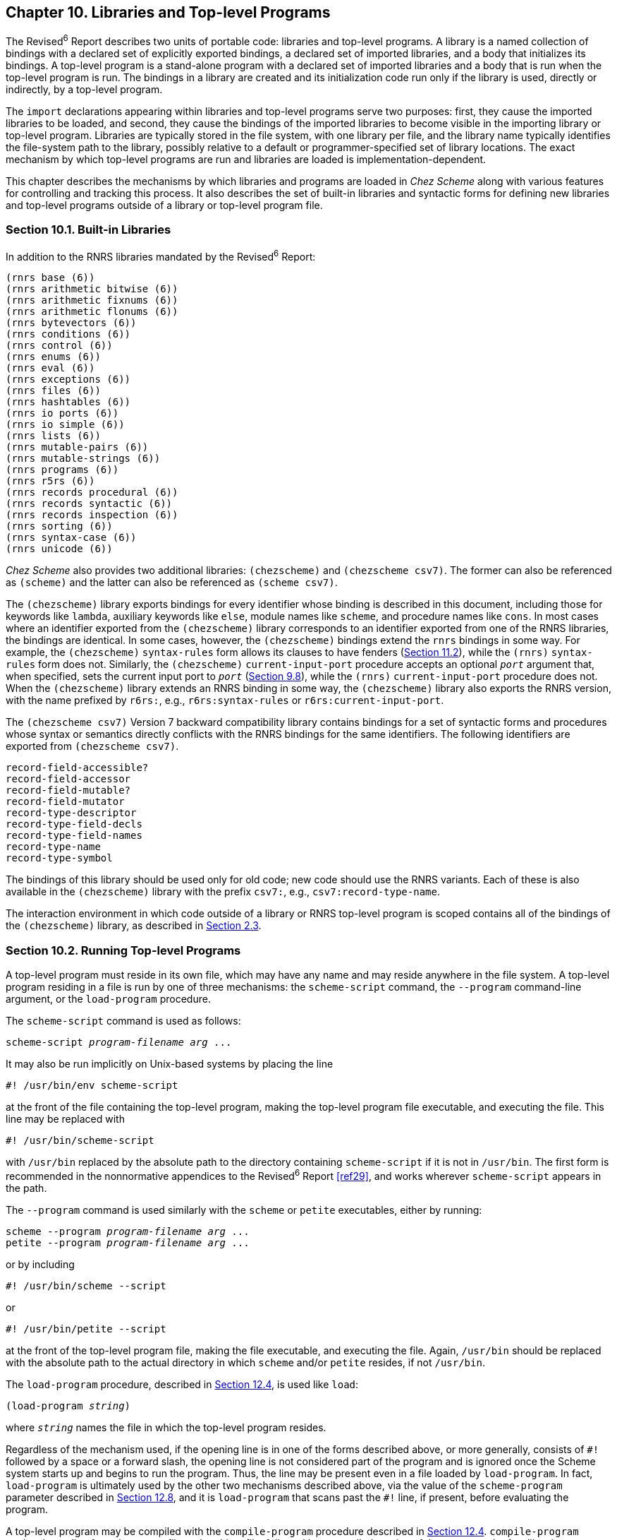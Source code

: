 [#chp_10]
== Chapter 10. Libraries and Top-level Programs

[#libraries:s1]
The Revised^6^ Report describes two units of portable code: libraries and top-level programs. A library is a named collection of bindings with a declared set of explicitly exported bindings, a declared set of imported libraries, and a body that initializes its bindings. A top-level program is a stand-alone program with a declared set of imported libraries and a body that is run when the top-level program is run. The bindings in a library are created and its initialization code run only if the library is used, directly or indirectly, by a top-level program.

[#libraries:s2]
The `import` declarations appearing within libraries and top-level programs serve two purposes: first, they cause the imported libraries to be loaded, and second, they cause the bindings of the imported libraries to become visible in the importing library or top-level program. Libraries are typically stored in the file system, with one library per file, and the library name typically identifies the file-system path to the library, possibly relative to a default or programmer-specified set of library locations. The exact mechanism by which top-level programs are run and libraries are loaded is implementation-dependent.

This chapter describes the mechanisms by which libraries and programs are loaded in _Chez Scheme_ along with various features for controlling and tracking this process. It also describes the set of built-in libraries and syntactic forms for defining new libraries and top-level programs outside of a library or top-level program file.

=== Section 10.1. Built-in Libraries [[section_10.1.]]

In addition to the RNRS libraries mandated by the Revised^6^ Report:

[source,scheme,subs="quotes"]
----
(rnrs base (6))
(rnrs arithmetic bitwise (6))
(rnrs arithmetic fixnums (6))
(rnrs arithmetic flonums (6))
(rnrs bytevectors (6))
(rnrs conditions (6))
(rnrs control (6))
(rnrs enums (6))
(rnrs eval (6))
(rnrs exceptions (6))
(rnrs files (6))
(rnrs hashtables (6))
(rnrs io ports (6))
(rnrs io simple (6))
(rnrs lists (6))
(rnrs mutable-pairs (6))
(rnrs mutable-strings (6))
(rnrs programs (6))
(rnrs r5rs (6))
(rnrs records procedural (6))
(rnrs records syntactic (6))
(rnrs records inspection (6))
(rnrs sorting (6))
(rnrs syntax-case (6))
(rnrs unicode (6))
----

[#libraries:s6]
_Chez Scheme_ also provides two additional libraries: `(chezscheme)` and `(chezscheme csv7)`. The former can also be referenced as `(scheme)` and the latter can also be referenced as `(scheme csv7)`.

The `(chezscheme)` library exports bindings for every identifier whose binding is described in this document, including those for keywords like `lambda`, auxiliary keywords like `else`, module names like `scheme`, and procedure names like `cons`. In most cases where an identifier exported from the `(chezscheme)` library corresponds to an identifier exported from one of the RNRS libraries, the bindings are identical. In some cases, however, the `(chezscheme)` bindings extend the `rnrs` bindings in some way. For example, the `(chezscheme)` `syntax-rules` form allows its clauses to have fenders (<<section_11.2.,Section 11.2>>), while the `(rnrs)` `syntax-rules` form does not. Similarly, the `(chezscheme)` `current-input-port` procedure accepts an optional `_port_` argument that, when specified, sets the current input port to `_port_` (<<section_9.8.,Section 9.8>>), while the `(rnrs)` `current-input-port` procedure does not. When the `(chezscheme)` library extends an RNRS binding in some way, the `(chezscheme)` library also exports the RNRS version, with the name prefixed by `r6rs:`, e.g., `r6rs:syntax-rules` or `r6rs:current-input-port`.

The `(chezscheme csv7)` Version 7 backward compatibility library contains bindings for a set of syntactic forms and procedures whose syntax or semantics directly conflicts with the RNRS bindings for the same identifiers. The following identifiers are exported from `(chezscheme csv7)`.

[source,scheme,subs="quotes"]
----
record-field-accessible?
record-field-accessor
record-field-mutable?
record-field-mutator
record-type-descriptor
record-type-field-decls
record-type-field-names
record-type-name
record-type-symbol
----

The bindings of this library should be used only for old code; new code should use the RNRS variants. Each of these is also available in the `(chezscheme)` library with the prefix `csv7:`, e.g., `csv7:record-type-name`.

The interaction environment in which code outside of a library or RNRS top-level program is scoped contains all of the bindings of the `(chezscheme)` library, as described in <<section_2.3.,Section 2.3>>.

=== Section 10.2. Running Top-level Programs [[section_10.2.]]

[#libraries:s9]
A top-level program must reside in its own file, which may have any name and may reside anywhere in the file system. A top-level program residing in a file is run by one of three mechanisms: the `scheme-script` command, the `--program` command-line argument, or the `load-program` procedure.

The `scheme-script` command is used as follows:

[source,bash,subs="quotes"]
----
scheme-script _program-filename_ _arg_ ...
----

It may also be run implicitly on Unix-based systems by placing the line

[source,bash,subs="quotes"]
----
#! /usr/bin/env scheme-script
----

at the front of the file containing the top-level program, making the top-level program file executable, and executing the file. This line may be replaced with

[source,bash,subs="quotes"]
----
#! /usr/bin/scheme-script
----

with `/usr/bin` replaced by the absolute path to the directory containing `scheme-script` if it is not in `/usr/bin`. The first form is recommended in the nonnormative appendices to the Revised^6^ Report <<ref29>>, and works wherever `scheme-script` appears in the path.

The `--program` command is used similarly with the `scheme` or `petite` executables, either by running:

[source,bash,subs="quotes"]
----
scheme --program _program-filename_ _arg_ ...
petite --program _program-filename_ _arg_ ...
----

or by including

[source,bash,subs="quotes"]
----
#! /usr/bin/scheme --script
----

or

[source,bash,subs="quotes"]
----
#! /usr/bin/petite --script
----

at the front of the top-level program file, making the file executable, and executing the file. Again, `/usr/bin` should be replaced with the absolute path to the actual directory in which `scheme` and/or `petite` resides, if not `/usr/bin`.

The `load-program` procedure, described in <<section_12.4.,Section 12.4>>, is used like `load`:

[source,scheme,subs="quotes"]
----
(load-program _string_)
----

where `_string_` names the file in which the top-level program resides.

Regardless of the mechanism used, if the opening line is in one of the forms described above, or more generally, consists of `\#!` followed by a space or a forward slash, the opening line is not considered part of the program and is ignored once the Scheme system starts up and begins to run the program. Thus, the line may be present even in a file loaded by `load-program`. In fact, `load-program` is ultimately used by the other two mechanisms described above, via the value of the `scheme-program` parameter described in <<section_12.8.,Section 12.8>>, and it is `load-program` that scans past the `#!` line, if present, before evaluating the program.

A top-level program may be compiled with the `compile-program` procedure described in <<section_12.4.,Section 12.4>>. `compile-program` copies the `#!` line from the source file to the object file, followed by a compiled version of the source code. Any libraries upon which the top-level program depends, other than built-in libraries, must be compiled first via `compile-file` or `compile-library`. This can be done manually or by setting the parameter `compile-imported-libraries` to `#t` before compiling the program. The program must be recompiled if any of the libraries upon which it depends are recompiled. A compiled top-level program can be run just like a source top-level program via each of the mechanisms described above.

In _Chez Scheme_, a library may also be defined in the REPL or placed in a file to be loaded via `load` or `load-library`. The syntax for a library is the same whether the library is placed in its own file and implicitly loaded via `import`, entered into the REPL, or placed in a file along with other top-level expressions to be evaluated by `load`. A top-level program may also be defined in the REPL or placed in a file to be loaded via `load`, but in this case, the syntax is slightly different. In the language of the Revised^6^ Report, a top-level program is merely an unwrapped sequence of subforms consisting of an `import` form and a body, delimited only by the boundaries of the file in which it resides. In order for a top-level program to be entered in the REPL or placed in a file to be evaluated by `load`, _Chez Scheme_ allows top-level programs to be enclosed in a `top-level-program` form.

=== Section 10.3. Library and Top-level Program Forms [[section_10.3.]]

[#libraries:s13]
[horizontal]
syntax:: `(library _name_ _exports_ _imports_ _library-body_)`
returns:: unspecified
libraries:: `(chezscheme)`

The `library` form defines a new library with the specified name, exports, imports, and body. Details on the syntax and semantics of the library form are given in <<section_10.3.,Section 10.3>> of _The Scheme Programming Language, 4th Edition_ and in the Revised^6^ Report.

Only one version of a library can be loaded at any given time, and an exception is raised if a library is implicitly loaded via `import` when another version of the library has already been loaded. _Chez Scheme_ permits a different version of the library, or a new instance of the same version, to be entered explicitly into the REPL or loaded explicitly from a file, to facilitate interactive testing and debugging. The programmer should take care to make sure that any code that uses the library is also reentered or reloaded, to make sure that code accesses the bindings of the new instance of the library.

[source,scheme,subs="quotes"]
----
(library (test (1)) (export x) (import (rnrs)) (define x 3))
(import (test))
(define f (lambda () x))
(f) ⇒ 3

(library (test (1)) (export x) (import (rnrs)) (define x 4))
(import (test))
(f) ⇒ 3    ; oops---forgot to redefine f
(define f (lambda () x))
(f) ⇒ 4

(library (test (2)) (export x) (import (rnrs)) (define x 5))
(import (test))
(define f (lambda () x))
(f) ⇒ 5
----

As with module imports (<<section_11.5.,Section 11.5>>), a library `import` may appear anywhere a definition may appear, including at top level in the REPL, in a file to be loaded by `load`, or within a `lambda`, `let`, `letrec`, `letrec*`, etc., body. The same `import` form may be used to import from both libraries and modules.

[source,scheme,subs="quotes"]
----
(library (foo) (export a) (import (rnrs)) (define a 'a-from-foo))
(module bar (b) (define b 'b-from-bar))
(let () (import (foo) bar) (list a b)) ⇒ (a-from-foo b-from-bar)
----

The `import` keyword is not visible within a library body unless the library imports it from the `(chezscheme)` library.

[#libraries:s14]
[horizontal]
syntax:: `(top-level-program _imports_ _body_)`
returns:: unspecified
libraries:: `(chezscheme)`

[#libraries:s15]
A `top-level-program` form may be entered into the REPL or placed in a file to be loaded via `load`, where it behaves as if its subforms were placed in a file and loaded via `load-program`. Details on the syntax and semantics of a top-level program are given in <<section_10.3.,Section 10.3>> of _The Scheme Programming Language, 4th Edition_ and in the Revised^6^ Report.

The following transcript illustrates a `top-level-program` being tested in the REPL.

[source,scheme,subs="quotes"]
----
> (top-level-program (import (rnrs))
    (display "hello!\n"))
hello!
----

=== Section 10.4. Standalone import and export forms [[section_10.4.]]

Although not required by the Revised^6^ Report, _Chez Scheme_ supports the use of standalone import and export forms. The import forms can appear anywhere other definitions can appear, including within a `library` body, `module` (<<section_11.5.,Section 11.5>>) body, `lambda` or other local body, and at top level. The export forms can appear within the definitions of a `library` or `module` body to specify additional exports for the library or module.

Within a library or top-level program, the keywords for these forms must be imported from the `(chezscheme)` library to be available for use, since they are not defined in any of the Revised^6^ Report libraries.

[#libraries:s16]
[horizontal]
syntax:: `(import _import-spec_ \...)`
syntax:: `(import-only _import-spec_ \...)`
returns:: unspecified
libraries:: `(chezscheme)`

An `import` or `import-only` form is a definition and can appear anywhere other definitions can appear, including at the top level of a program, nested within the bodies of `lambda` expressions, and nested within modules and libraries.

Each `_import-spec_` must take one of the following forms.

[source,scheme,subs="quotes"]
----
_import-set_
(for _import-set_ _import-level_ ...)
----

The `for` wrapper and `_import-level_` are described in link:../../the-scheme-programming-language-4th/en/index.html#chp_10[Chapter 10] of _The Scheme Programming Language, 4th Edition_. They are ignored by _Chez Scheme_, which determines automatically the levels at which identifiers must be imported, as permitted by the Revised^6^ Report. This frees the programmer from the obligation to do so and results in more generality as well as more precision in the set of libraries actually imported at compile and run time (<<ref21>>,<<ref19>>).

An `_import-set_` must take one of the following forms:

[source,scheme,subs="quotes"]
----
_library-spec_
_module-name_
(only _import-set_ _identifier_ ...)
(except _import-set_ _identifier_ ...)
(prefix _import-set_ _prefix_)
(add-prefix _import-set_ _prefix_)
(drop-prefix _import-set_ _prefix_)
(rename _import-set_ (_import-name_ _internal-name_) ...)
(alias _import-set_ (_import-name_ _internal-name_) ...)
----

Several of these are specified by the Revised^6^ Report; the remainder are _Chez Scheme_ extensions, including `_module-name_` and the `add-prefix`, `drop-prefix`, and `alias` forms.

An `import` or `import-only` form makes the specified bindings visible in the scope in which they appear. Except at top level, they differ in that `import` leaves all bindings except for those shadowed by the imported names visible, whereas `import-only` hides all existing bindings, i.e., makes only the imported names visible. At top level, `import-only` behaves like `import`.

Each `_import-set_` identifies a set of names to make visible as follows.

`_library-spec_`::
    all exports of the library identified by the Revised^6^ Report `_library-spec_` (link:../../the-scheme-programming-language-4th/en/index.html#chp_10[Chapter 10]).

`_module-name_`::
    all exports of module named by the identifier `_module-name_`

`(only _import-set_ _identifier_ \...)`::
    of those specified by `_import-set_`, just `_identifier_ \...`

`(except _import-set_ _identifier_ \...)`::
    all specified by `_import-set_` except `_identifier_ \...`

`(prefix _import-set_ _prefix_)`::
    all specified by `_import-set_`, each prefixed by `_prefix_`

`(add-prefix _import-set_ _prefix_)`::
    all specified by `_import-set_`, each prefixed by `_prefix_` (just like `prefix`)

`(drop-prefix _import-set_ _prefix_)`::
    all specified by `_import-set_`, with prefix `_prefix_` removed

`(rename _import-set_ (_import-name_ _internal-name_) \...)`::
    all specified by `_import-set_`, with each identifier `_import-name_` renamed to the corresponding identifier `_internal-name_`

`(alias _import-set_ (_import-name_ _internal-name_) \...)`::
    all specified by `_import-set_`, with each `_internal-name_` as an alias for `_import-name_`

The `alias` form differs from the `rename` form in that both `_import-name_` and `_internal-name_` are in the resulting set, rather than just `_internal-name_`.

It is a syntax violation if the given selection or transformation cannot be made because of a missing export or prefix.

An identifier made visible via an import of a module or library is scoped as if its definition appears where the import occurs. The following example illustrates these scoping rules, using a local module `m`.

[source,scheme,subs="quotes"]
----
(library (A) (export x) (import (rnrs)) (define x 0))
(let ([x 1])
  (module m (x setter)
    (define-syntax x (identifier-syntax z))
    (define setter (lambda (x) (set! z x)))
    (define z 2))
  (let ([y x] [z 3])
    (import m (prefix (A) a:))
    (setter 4)
    (list x a:x y z))) ⇒ (4 0 1 3)
----

The inner `let` expression binds `y` to the value of the `x` bound by the outer `let`. The import of `m` makes the definitions of `x` and `setter` visible within the inner `let`. The import of `(A)` makes the variable `x` exported from `(A)` visible as `a:x` within the body of the inner `let`. Thus, in the expression `(list x a:x y z)`, `x` refers to the identifier macro exported from `m` while `a:x` refers to the variable `x` exported from `(A)` and `y` and `z` refer to the bindings established by the inner `let`. The identifier macro `x` expands into a reference to the variable `z` defined within the module.

With local import forms, it is rarely necessary to use the extended import specifiers. For example, an abstraction that encapsulates the import and reference can easily be defined and used as follows.

[source,scheme,subs="quotes"]
----
(define-syntax from
  (syntax-rules ()
    [(_ m id) (let () (import-only m) id)]))

(library (A) (export x) (import (rnrs)) (define x 1))
(let ([x 10])
  (module M (x) (define x 2))
  (cons (from (A) x) (from M x))) ⇒ (1 . 2)
----

The definition of `from` could use `import` rather than `import-only`, but by using `import-only` we get feedback if an attempt is made to import an identifier from a library or module that does not export the identifier. With `import` instead of `import-only`, the current binding, if any, would be visible if the library or module does not export the specified name.

[source,scheme,subs="quotes"]
----
(define-syntax lax-from
  (syntax-rules ()
    [(_ m id) (let () (import m) id)]))

(library (A) (export x) (import (rnrs)) (define x 1))

(let ([x 10])
  (module M (x) (define x 2))
  (+ (from (A) x) (from M y))) ⇒ _exception: unbound identifier y_

(let ([x 10] [y 20])
  (module M (x) (define x 2))
  (+ (lax-from (A) x) (lax-from M y))) ⇒ 21
----

Import visibility interacts with hygienic macro expansion in such a way that, as one might expect, an identifier `_x_` imported from a module `_M_` is treated in the importing context as if the corresponding export identifier had been present in the import form along with `_M_`.

The `from` abstraction above works because both `_M_` and `_id_` appear in the input to the abstraction, so the imported `_id_` captures the reference to `_id_`.

The following variant of `_from_` also works, because both names are introduced into the output by the transformer.

[source,scheme,subs="quotes"]
----
(module M (x) (define x 'x-of-M))
(define-syntax x-from-M
  (syntax-rules ()
    [(_) (let () (import M) x)]))

(let ([x 'local-x]) (x-from-M)) ⇒ x-of-M
----

On the other hand, imports of introduced module names do not capture free references.

[source,scheme,subs="quotes"]
----
(let ([x 'local-x])
  (define-syntax alpha
    (syntax-rules ()
      [(_ var) (let () (import M) (list x var))]))

  (alpha x)) ⇒ (x-of-M local-x)
----

Similarly, imports from free module names do not capture references to introduced variables.

[source,scheme,subs="quotes"]
----
(let ([x 'local-x])
  (define-syntax beta
    (syntax-rules ()
      [(_ m var) (let () (import m) (list x var))]))

  (beta M x)) ⇒ (local-x x-of-M)
----

This semantics extends to prefixed, renamed, and aliased bindings created by the extended `import` specifiers `prefix`, `rename`, and `alias`.

The `from` abstraction works for variables but not for exported keywords, record names, or module names, since the output is an expression and may thus appear only where expressions may appear. A generalization of this technique is used in the following definition of `import*`, which supports renaming of imported bindings and selective import of specific bindings---without the use of the built-in `import` subforms for selecting and renaming identifiers

[source,scheme,subs="quotes"]
----
(define-syntax import*
  (syntax-rules ()
    [(_ m) (begin)]
    [(_ m (new old))
     (module (new)
       (module (tmp)
         (import m)
         (alias tmp old))
       (alias new tmp))]
    [(_ m id) (module (id) (import m))]
    [(_ m spec0 spec1 ...)
     (begin (import* m spec0) (import* m spec1 ...))]))
----

To selectively import an identifier from module or library `m`, the `import*` form expands into an anonymous module that first imports all exports of `m` then re-exports only the selected identifier. To rename on import the macro expands into an anonymous module that instead exports an alias (<<section_11.10.,Section 11.10>>) bound to the new name.

If the output placed the definition of `new` in the same scope as the import of `m`, a naming conflict would arise whenever `new` is also present in the interface of `m`. To prevent this, the output instead places the import within a nested anonymous module and links `old` and `new` by means of an alias for the introduced identifier `tmp`.

The macro expands recursively to handle multiple import specifications. Each of the following examples imports `cons` as `+` and `+` as `cons`, which is probably not a very good idea.

[source,scheme,subs="quotes"]
----
(let ()
  (import* scheme (+ cons) (cons +))
  (+ (cons 1 2) (cons 3 4))) ⇒ (3 . 7)

(let ()
  (import* (rnrs) (+ cons) (cons +))
  (+ (cons 1 2) (cons 3 4))) ⇒ (3 . 7)
----

[#libraries:s17]
[horizontal]
syntax:: `(export _export-spec_ \...)`
returns:: unspecified
libraries:: `(chezscheme)`

An `export` form is a definition and can appear with other definitions at the front of a `library` or `module`. It is a syntax error for an `export` form to appear in other contexts, including at top level or among the definitions of a top-level program or `lambda` body.

Each `_export-spec_` must take one of the following forms.

[source,scheme,subs="quotes"]
----
_identifier_
(rename (_internal-name_ _export-name_) ...)
(import _import-spec_ ...)
----

where each `_internal-name_` and `_export-name_` is an identifier. The first two are syntactically identical to `library` ``_export-spec_``s, while the third is syntactically identical to a _Chez Scheme_ `import` form, which is an extension of the R6RS library `import` subform. The first form names a single export, `_identifier_`, whose export name is the same as its internal name. The second names a set of exports, each of whose export name is given explicitly and may differ from its internal name.

For the third, the identifiers identified by the `import` form become exports, with aliasing, renaming, prefixing, etc., as specified by the ``_import-spec_``s. The module or library whose bindings are exported by an `import` form appearing within an `export` form can be defined within or outside the exporting module or library and need not be imported elsewhere within the exporting module or library.

The following library exports a two-armed-only variant of `if` along with all remaining bindings of the `(rnrs)` library.

[source,scheme,subs="quotes"]
----
(library (rnrs-no-one-armed-if) (export) (import (except (chezscheme) if))
  (export if (import (except (rnrs) if)))
  (define-syntax if
    (let ()
      (import (only (rnrs) if))
      (syntax-rules ()
        [(_ tst thn els) (if tst thn els)]))))

(import (rnrs-no-one-armed-if))
(if #t 3 4) ⇒ 3
(if #t 3) ⇒ _exception: invalid syntax_
----

Another way to define the same library would be to define the two-armed-only `if` with a different internal name and use `rename` to export it under the name `if`:

[source,scheme,subs="quotes"]
----
(library (rnrs-no-one-armed-if) (export) (import (chezscheme))
  (export (rename (two-armed-if if)) (import (except (rnrs) if)))
  (define-syntax two-armed-if
    (syntax-rules ()
      [(_ tst thn els) (if tst thn els)])))

(import (rnrs-no-one-armed-if))
(if #t 3 4) ⇒ 3
(if #t 3) ⇒ _exception: invalid syntax_
----

The placement of the `export` form in the library body is irrelevant, e.g., the `export` form can appear after the definition in the examples above.

[#libraries:s18]
[horizontal]
syntax:: `(indirect-export _id_ _indirect-id_ \...)`
returns:: unspecified
libraries:: `(chezscheme)`

This form is a definition and can appear wherever any other definition can appear.

An `indirect-export` form declares that the named ``_indirect-id_``s are indirectly exported to top level if `_id_` is exported to top level.

In general, if an identifier is not directly exported by a library or module, it can be referenced outside of the library or module only in the expansion of a macro defined within and exported from the library or module. Even this cannot occur for libraries or modules defined at top level (or nested within other libraries or modules), unless either (1) the library or module has been set up to implicitly export all identifiers as indirect exports, or (2) each indirectly exported identifier is explicitly declared as an indirect export of some other identifier that is exported, either directly or indirectly, from the library or module, via an `indirect-export` or the built-in indirect export feature of a `module` export subform. By default, (1) is true for a library and false for a module, but the default can be overridden via the `implicit-exports` form, which is described below.

This form is meaningful only within a top-level library, top-level module, or module enclosed within a library or top-level module, although it has no effect if the library or module already implicitly exports all bindings. It is allowed anywhere else definitions can appear, however, so macros that expand into indirect export forms can be used in any definition context.

Indirect exports are listed so the compiler can determine the exact set of bindings (direct and indirect) that must be inserted into the top-level environment, and conversely, the set of bindings that may be treated more efficiently as local bindings (and perhaps discarded, if they are not used).

In the example below, `indirect-export` is used to indirectly export `count` to top level when `current-count` is exported to top level.

[source,scheme,subs="quotes"]
----
(module M (bump-count current-count)
  (define-syntax current-count (identifier-syntax count))
  (indirect-export current-count count)
  (define count 0)
  (define bump-count
    (lambda ()
      (set! count (+ count 1)))))

(import M)
(bump-count)
current-count ⇒ 1
count ⇒ _exception: unbound identifier count_
----

An `indirect-export` form is not required to make `count` visible for `bump-count`, since it is a procedure whose code is contained within the module rather than a macro that might expand into a reference to `count` somewhere outside the module.

It is often useful to use `indirect-export` in the output of a macro that expands into another macro named `_a_` if `_a_` expands into references to identifiers that might not be directly exported, as illustrated by the alternative definition of module `M` above.

[source,scheme,subs="quotes"]
----
(define-syntax define-counter
  (syntax-rules ()
    [(_ getter bumper init incr)
     (begin
       (define count init)
       (define-syntax getter (identifier-syntax count))
       (indirect-export getter count)
       (define bumper
         (lambda ()
           (set! count (incr count)))))]))

(module M (bump-count current-count)
  (define-counter current-count bump-count 0 add1))
----

[#libraries:s19]
[horizontal]
syntax:: `(implicit-exports #t)`
syntax:: `(implicit-exports #f)`
returns:: unspecified
libraries:: `(chezscheme)`

An `implicit-exports` form is a definition and can appear with other definitions at the front of a `library` or `module`. It is a syntax error for an `implicit-exports` form to appear in other contexts, including at top level or among the definitions of a top-level program or `lambda` body.

The `implicit-exports` form determines whether identifiers not directly exported from a module or library are automatically indirectly exported to the top level if any meta-binding (keyword, meta definition, or property definition) is directly exported to top level from the library or module. The default for libraries is `#t`, to match the behavior required by the Revised^6^ Report, while the default for modules is `#f`. The `implicit-exports` form is meaningful only within a library, top-level module, or module enclosed within a library or top-level module. It is allowed in a module enclosed within a `lambda`, `let`, or similar body, but ignored there because none of that module's bindings can be exported to top level.

The advantage of `(implicit-exports #t)` is that indirect exports need not be listed explicitly, which is convenient. A disadvantage is that it often results in more bindings than necessary being elevated to top level where they cannot be discarded as useless by the optimizer. For modules, another disadvantage is such bindings cannot be proven immutable, which inhibits important optimizations such as procedure inlining. This can result in significantly lower run-time performance.

=== Section 10.5. Explicitly invoking libraries [[section_10.5.]]

[#libraries:s20]
[horizontal]
procedure:: `(invoke-library _libref_)`
returns:: unspecified
libraries:: `(chezscheme)`

`_libref_` must be an s-expression in the form of a library reference. The syntax for library references is given in link:../../the-scheme-programming-language-4th/en/index.html#chp_10[Chapter 10] of _The Scheme Programming Language, 4th Edition_ and in the Revised^6^ Report.

A library is implicitly invoked when or before some expression outside the library (e.g., in another library or in a top-level program) evaluates a reference to one of the library's exported variables. When the library is invoked, its body expressions (the right-hand-sides of the library's variable definitions and its initialization expressions) are evaluated. Once invoked, the library is not invoked again within the same process, unless it is first explicitly redefined or reloaded.

`invoke-library` explicitly invokes the library specified by `_libref_` if it has not already been invoked or has since been redefined or reloaded. If the library has not yet been loaded, `invoke-library` first loads the library via the process described in <<section_2.4.,Section 2.4>>.

`invoke-library` is typically only useful for libraries whose body expressions have side effects. It is useful to control when the side effects occur and to force invocation of a library that has no exported variables. Invoking a library does not force the compile-time code (macro transformer expressions and meta definitions) to be loaded or evaluated, nor does it cause the library's bindings to become visible.

It is good practice to avoid externally visible side effects in library bodies so the library can be used equally well at compile time and run time. When feasible, consider moving the side effects of a library body to an initialization routine and adding a top-level program that imports the library and calls the initialization routine. With this structure, calls to `invoke-library` on the library can be replaced by calls to `load-program` on the top-level program.

=== Section 10.6. Library Parameters [[section_10.6.]]

[#libraries:s22]
The parameters described below control where `import` looks when attempting to load a library, whether it compiles the libraries it loads, and whether it displays tracking messages as it performs its search.

[#libraries:s23]
[horizontal]
thread parameter:: `library-directories`
thread parameter:: `library-extensions`
libraries:: `(chezscheme)`

The parameter `library-directories` determines where the files containing library source and object code are located in the file system, and the parameter `library-extensions` determines the filename extensions for the files holding the code, as described in <<section_2.4.,Section 2.4>>. The values of both parameters are lists of pairs of strings. The first string in each `library-directories` pair identifies a source-file root directory, and the second identifies the corresponding object-file root directory. Similarly, the first string in each `library-extensions` pair identifies a source-file extension, and the second identifies the corresponding object-file extension. The full path of a library source or object file consists of the source or object root followed by the components of the library name prefixed by slashes, with the library extension added on the end. For example, for root `/usr/lib/scheme`, library name `(app lib1)`, and extension `.sls`, the full path is `/usr/lib/scheme/app/lib1.sls`. If the library name portion forms an absolute pathname, e.g., `~/.myappinit`, the `library-directories` parameter is ignored and no prefix is added.

The initial values of these parameters are shown below.

[source,scheme,subs="quotes"]
----
(library-directories) ⇒ (("." . "."))

(library-extensions) ⇒ ((".chezscheme.sls" . ".chezscheme.so")
                         (".ss" . ".so")
                         (".sls" . ".so")
                         (".scm" . ".so")
                         (".sch" . ".so"))
----

As a convenience, when either of these parameters is set, any element of the list can be specified as a single source string, in which case the object string is determined automatically. For `library-directories`, the object string is the same as the source string, effectively naming the same directory as a source- and object-code root. For `library-extensions`, the object string is the result of removing the last (or only) extension from the string and appending `".so"`. The `library-directories` and `library-extensions` parameters also accept as input strings in the format described in <<section_2.5.,Section 2.5>> for the `--libdirs` and `--libexts` command-line options.

[#libraries:s26]
[horizontal]
thread parameter:: `compile-imported-libraries`
libraries:: `(chezscheme)`

When the value of this parameter is `#t`, `import` automatically calls the value of the `compile-library-handler` parameter (which defaults to a procedure that simply calls `compile-library`) on any imported library if the object file is missing, older than the corresponding source file, older than any source files included (via `include`) when the object file was created, or itself requires a library that has or must be recompiled, as described in <<section_2.4.,Section 2.4>>. The default initial value of this parameter is `#f`. It can be set to `#t` via the command-line option `--compile-imported-libraries`.

When `import` compiles a library via this mechanism, it does not also load the compiled library, because this would cause portions of library to be reevaluated. Because of this, run-time expressions in the file outside of a `library` form will not be evaluated. If such expressions are present and should be evaluated, the library should be loaded explicitly.

[#libraries:s29]
[horizontal]
thread parameter:: `import-notify`
libraries:: `(chezscheme)`

When the new parameter `import-notify` is set to a true value, `import` displays messages to the console-output port as it searches for the file containing each library it needs to load. The default value of this parameter is `#f`.

[#libraries:s30]
[horizontal]
thread parameter:: `library-search-handler`
libraries:: `(chezscheme)`

The value of parameter must be a procedure that follows the protocol described below for `default-library-search-handler`, which is the default value of this parameter.

The value of this parameter is invoked to locate the source or object code for a library during `import`, `compile-whole-program`, or `compile-whole-library`.

[#libraries:s31]
[horizontal]
procedure:: `(default-library-search-handler _who_ _library_ _directories_ _extensions_)`
returns:: see below
libraries:: `(chezscheme)`

This procedure is the default value of the `library-search-handler`, which is called to locate the source or object code for a library during `import`, `compile-whole-program`, or `compile-whole-library`. `_who_` is a symbol that provides context in `import-notify` messages. `_library_` is the name of the desired library. `_directories_` is a list of source and object directory pairs in the form returned by `library-directories`. `_extensions_` is a list of source and object extension pairs in the form returned by `library-extensions`.

This procedure searches the specified directories until it finds a library source or object file with one of the specified extensions. If it finds the source file first, it constructs the corresponding object file path and checks whether the file exists. If it finds the object file first, the procedure looks for a corresponding source file with one of the given source extensions in a source directory paired with that object directory. The procedure returns three values: the file-system path of the library source file or `#f` if not found, the file-system path of the corresponding object file, which may be `#f`, and a boolean that is true if the object file exists.

=== Section 10.7. Library Inspection [[section_10.7.]]

[#libraries:s32]
[horizontal]
procedure:: `(library-list)`
returns:: a list of the libraries currently defined
libraries:: `(chezscheme)`

The set of libraries initially defined includes those listed in <<section_10.1.,Section 10.1>> above.

[#libraries:s33]
[horizontal]
procedure:: `(library-version _libref_)`
returns:: the version of the specified library
procedure:: `(library-exports _libref_)`
returns:: a list of the exports of the specified library
procedure:: `(library-requirements _libref_)`
returns:: a list of libraries required by the specified library
procedure:: `(library-requirements _libref_ _options_)`
returns:: a list of libraries required by the specified library, filtered by `_options_`
procedure:: `(library-object-filename _libref_)`
returns:: the name of the object file holding the specified library, if any
libraries:: `(chezscheme)`

Information can be obtained only for built-in libraries or libraries previously loaded into the system. `_libref_` must be an s-expression in the form of a library reference. The syntax for library references is given in link:../../the-scheme-programming-language-4th/en/index.html#chp_10[Chapter 10] of _The Scheme Programming Language, 4th Edition_ and in the Revised^6^ Report.

The `library-version` return value is a list of numbers (possibly empty) representing the library's version.

The list of exports returned by `library-exports` is a list of symbols, each identifying one of the library's exports. The order in which the elements appear is unspecified.

When the optional `_options_` argument is supplied, it must be an enumeration set over the symbols constituting valid library-requirements options, as described in the `library-requirements-options` entry below. It defaults to a set containing all of the options. Each element of the list of libraries returned by `library-requirements` is an s-expression form of a library reference. The library reference includes the actual version of the library that is present in the system (if nonempty), even if a version was not specified when it was imported. The order in which the libraries appear in the list returned by `library-requirements` is unspecified.

`library-object-filename` returns a string naming the object file if the specified library was loaded from or compiled to an object file. Otherwise, it returns `#f`.

[source,scheme,subs="quotes"]
----
(with-output-to-file "A.ss"
  (lambda ()
    (pretty-print
      '(library (A (1 2)) (export x z)
         (import (rnrs))
         (define x 'ex)
         (define y 23)
         (define-syntax z
           (syntax-rules ()
             [(_ e) (+ y e)])))))
  'replace)
(with-output-to-file "B.ss"
  (lambda ()
    (pretty-print
      '(library (B) (export x w)
         (import (rnrs) (A))
         (define w (cons (z 12) x)))))
  'replace)
(compile-imported-libraries #t)
(import (B))
(library-exports '(A)) ⇒ (x z) ; or (z x)
(library-exports '(A (1 2))) ⇒ (x z) ; or (z x)
(library-exports '(B)) ⇒ (x w) ; or (w x)
(library-version '(A)) ⇒ (1 2)
(library-version '(B)) ⇒ ()
(library-requirements '(A)) ⇒ ((rnrs (6)))
(library-requirements '(B)) ⇒ ((rnrs (6)) (A (1 2)))
(library-object-filename '(A)) ⇒ "A.so"
(library-object-filename '(B)) ⇒ "B.so"
----

[#libraries:s34]
[horizontal]
syntax:: `(library-requirements-options _symbol_ \...)`
returns:: a library-requirements-options enumeration set
libraries:: `(chezscheme)`

Library-requirements-options enumeration sets are passed to `library-requirements` to determine the library requirements to be listed. The available options are described below.

`import`::
    Include the libraries that must be imported when the specified library is imported.

`visit@visit`::
    Includes the libraries that must be visited when the specified library is visited.

`invoke@visit`::
    Include the libraries that must be invoked when the specified library is visited.

`invoke`::
    Includes the libraries that must be invoked when the specified library is invoked.

